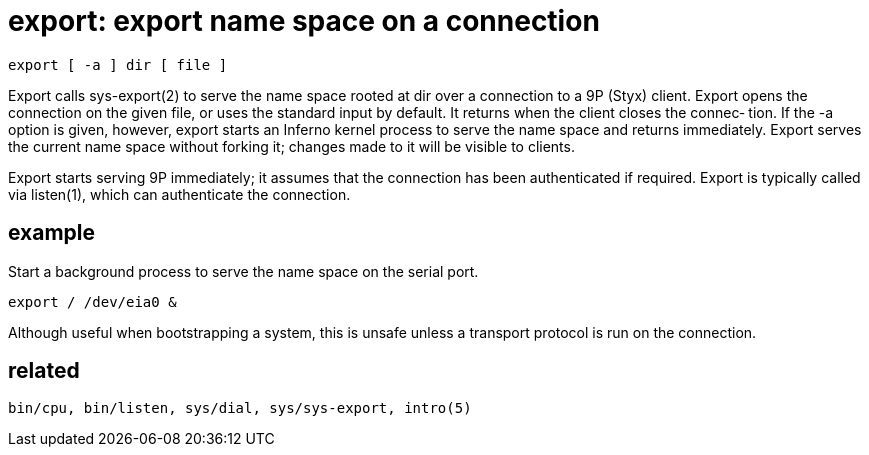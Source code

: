 = export: export name space on a connection

    export [ -a ] dir [ file ]

Export  calls sys-export(2) to serve the name space rooted at
dir over a connection to a 9P (Styx)  client.   Export  opens
the  connection on the given file, or uses the standard input
by default.  It returns when the client  closes  the  connec‐
tion.   If  the -a option is given, however, export starts an
Inferno kernel process to serve the name  space  and  returns
immediately.   Export  serves  the current name space without
forking it; changes made to it will be visible to clients.

Export starts serving 9P immediately;  it  assumes  that  the
connection  has  been  authenticated  if required.  Export is
typically called via listen(1), which  can  authenticate  the
connection.


== example

Start  a  background  process  to serve the name space on the
serial port.

    export / /dev/eia0 &

Although useful when bootstrapping a system, this  is  unsafe
unless a transport protocol is run on the connection.


== related

    bin/cpu, bin/listen, sys/dial, sys/sys-export, intro(5)
